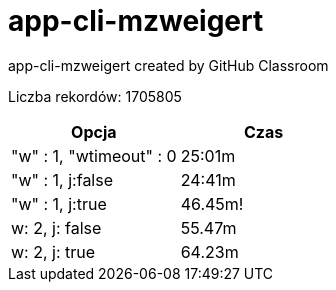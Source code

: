 # app-cli-mzweigert
app-cli-mzweigert created by GitHub Classroom

Liczba rekordów: 1705805

[%header,cols=2*]
|===
|Opcja 
|Czas

|"w" : 1, "wtimeout" : 0 
|25:01m

|"w" : 1, j:false 
|24:41m

|"w" : 1, j:true 
|46.45m!

|w: 2, j: false 
|55.47m


|w: 2, j: true 
|64.23m
|===
